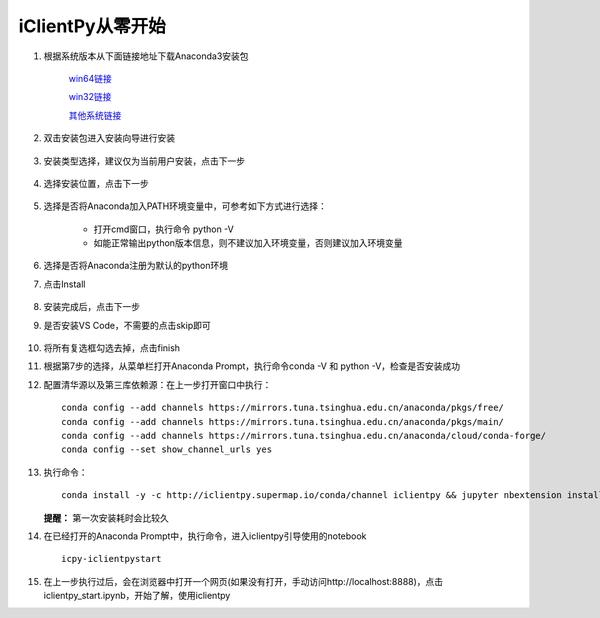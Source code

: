iClientPy从零开始
===============================

1. 根据系统版本从下面链接地址下载Anaconda3安装包

    `win64链接 <https://mirrors.tuna.tsinghua.edu.cn/anaconda/archive/Anaconda3-5.1.0-Windows-x86_64.exe>`_

    `win32链接 <https://mirrors.tuna.tsinghua.edu.cn/anaconda/archive/Anaconda3-5.1.0-Windows-x86.exe>`_

    `其他系统链接 <https://mirrors.tuna.tsinghua.edu.cn/anaconda/archive/>`_

2. 双击安装包进入安装向导进行安装

    .. image:: _static/anaconda_init.png

3. 安装类型选择，建议仅为当前用户安装，点击下一步

    .. image:: _static/anaconda_user.png

4. 选择安装位置，点击下一步

    .. image:: _static/anaconda_path.png

5. 选择是否将Anaconda加入PATH环境变量中，可参考如下方式进行选择：

        * 打开cmd窗口，执行命令 python -V
        * 如能正常输出python版本信息，则不建议加入环境变量，否则建议加入环境变量

6. 选择是否将Anaconda注册为默认的python环境
7. 点击Install

    .. image:: _static/anaconda_advance.png

8. 安装完成后，点击下一步
9. 是否安装VS Code，不需要的点击skip即可

    .. image:: _static/anaconda_vscode.png

10. 将所有复选框勾选去掉，点击finish

    .. image:: _static/anaconda_finish.png

11. 根据第7步的选择，从菜单栏打开Anaconda Prompt，执行命令conda -V 和 python -V，检查是否安装成功
12. 配置清华源以及第三库依赖源：在上一步打开窗口中执行：

    ::

        conda config --add channels https://mirrors.tuna.tsinghua.edu.cn/anaconda/pkgs/free/
        conda config --add channels https://mirrors.tuna.tsinghua.edu.cn/anaconda/pkgs/main/
        conda config --add channels https://mirrors.tuna.tsinghua.edu.cn/anaconda/cloud/conda-forge/
        conda config --set show_channel_urls yes

13. 执行命令：

    ::

        conda install -y -c http://iclientpy.supermap.io/conda/channel iclientpy && jupyter nbextension install --py --symlink --sys-prefix iclientpy && jupyter nbextension enable --py --sys-prefix iclientpy

    **提醒：** 第一次安装耗时会比较久

14. 在已经打开的Anaconda Prompt中，执行命令，进入iclientpy引导使用的notebook

    ::

        icpy-iclientpystart

15. 在上一步执行过后，会在浏览器中打开一个网页(如果没有打开，手动访问http://localhost:8888)，点击iclientpy_start.ipynb，开始了解，使用iclientpy

